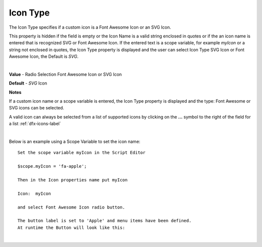 .. _dfx-icon-type-label:

Icon Type
=========

The Icon Type specifies if a custom icon is a Font Awesome Icon or an SVG Icon.

This property is hidden if the field is empty or the Icon Name is a valid string enclosed in quotes or if the  an icon
name is entered that is recognized SVG or Font Awesome Icon. If the entered text is a scope variable, for example
*myIcon* or a string not enclosed in quotes, the Icon Type property is displayed and the user can select Icon Type
SVG Icon or Font Awesome Icon, the Default is *SVG*.

|

.. image:: ../../images/devguide/dfx-prop-custom-icontype.png

**Value** - Radio Selection Font Awesome Icon or SVG Icon

**Default** - *SVG* Icon

**Notes**

If a custom icon name or a scope variable is entered, the Icon Type property is displayed and the type: Font Awesome or
SVG icons can be selected.

A valid icon can always be selected from a list of supported icons by clicking on the **...** symbol to the right of the
field for a list :ref:`dfx-icons-label`

|

Below is an example using a Scope Variable to set the icon name:

::

   Set the scope variable myIcon in the Script Editor

   $scope.myIcon = 'fa-apple';

   Then in the Icon properties name put myIcon

   Icon:  myIcon

   and select Font Awesome Icon radio button.

   The button label is set to 'Apple' and menu items have been defined.
   At runtime the Button will look like this:

.. image:: ../../images/devguide/dfx-prop-main-icon-apple.png

|